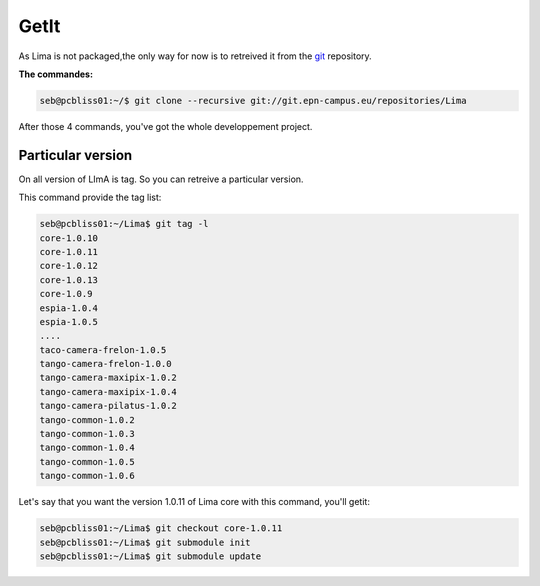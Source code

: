 GetIt
-----

As Lima is not packaged,the only way for now is to retreived it from the git_ repository.

**The commandes:**

.. code-block:: bash 

  seb@pcbliss01:~/$ git clone --recursive git://git.epn-campus.eu/repositories/Lima

After those 4 commands, you've got the whole developpement project.

Particular version
``````````````````
On all version of LImA is tag. So you can retreive a particular version.

This command provide the tag list:

.. code-block:: bash

  seb@pcbliss01:~/Lima$ git tag -l
  core-1.0.10
  core-1.0.11
  core-1.0.12
  core-1.0.13
  core-1.0.9
  espia-1.0.4
  espia-1.0.5
  ....
  taco-camera-frelon-1.0.5
  tango-camera-frelon-1.0.0
  tango-camera-maxipix-1.0.2
  tango-camera-maxipix-1.0.4
  tango-camera-pilatus-1.0.2
  tango-common-1.0.2
  tango-common-1.0.3
  tango-common-1.0.4
  tango-common-1.0.5
  tango-common-1.0.6

Let's say that you want the version 1.0.11 of Lima core with this command, you'll getit:

.. code-block:: bash

  seb@pcbliss01:~/Lima$ git checkout core-1.0.11
  seb@pcbliss01:~/Lima$ git submodule init
  seb@pcbliss01:~/Lima$ git submodule update







.. _git: http://git-scm.com/
